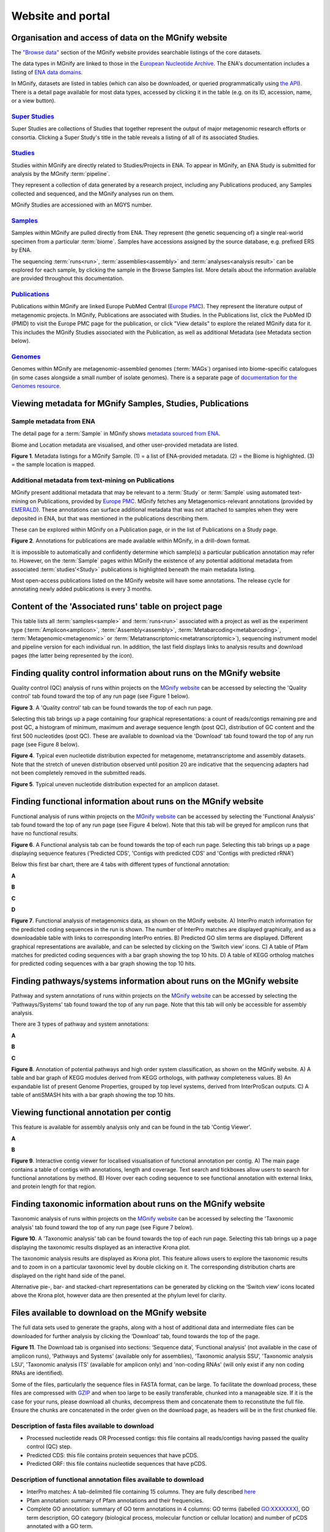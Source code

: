 Website and portal
==================
-----------------------------------------------------
Organisation and access of data on the MGnify website
-----------------------------------------------------

The `"Browse data" <https://www.ebi.ac.uk/metagenomics/browse>`__ section of the MGnify website provides searchable
listings of the core datasets.

The data types in MGnify are linked to those in the `European Nucleotide Archive <https://www.ebi.ac.uk/ena>`__.
The ENA's documentation includes a listing of
`ENA data domains <https://ena-docs.readthedocs.io/en/latest/retrieval/general-guide.html#viewing-and-exploring-ena-records>`__.

In MGnify, datasets are listed in tables (which can also be downloaded, or queried programmatically using
`the API <restapi>`_).
There is a detail page available for most data types, accessed by clicking it in the table
(e.g. on its ID, accession, name, or a view button).

`Super Studies <https://www.ebi.ac.uk/metagenomics/browse#super-studies>`__
^^^^^^^^^^^^^^^^^^^^^^^^^^^^^^^^^^^^^^^^^^^^^^^^^^^^^^^^^^^^^^^^^^^^^^^^^^^
Super Studies are collections of Studies that together represent the output of major metagenomic research efforts or
consortia. Clicking a Super Study's title in the table reveals a listing of all of its associated Studies.

`Studies <https://www.ebi.ac.uk/metagenomics/browse#studies>`__
^^^^^^^^^^^^^^^^^^^^^^^^^^^^^^^^^^^^^^^^^^^^^^^^^^^^^^^^^^^^^^^
Studies within MGnify are directly related to Studies/Projects in ENA.
To appear in MGnify, an ENA Study is submitted for analysis by the MGnify :term:`pipeline`.

They represent a collection of data generated by a research project, including any Publications produced,
any Samples collected and sequenced, and the MGnify analyses run on them.

MGnify Studies are accessioned with an MGYS number.

`Samples <https://www.ebi.ac.uk/metagenomics/browse#samples>`__
^^^^^^^^^^^^^^^^^^^^^^^^^^^^^^^^^^^^^^^^^^^^^^^^^^^^^^^^^^^^^^^
Samples within MGnify are pulled directly from ENA.
They represent (the genetic sequencing of) a single real-world specimen from a particular :term:`biome`.
Samples have accessions assigned by the source database, e.g. prefixed ERS by ENA.

The sequencing :term:`runs<run>`, :term:`assemblies<assembly>` and :term:`analyses<analysis result>` can be explored
for each sample, by clicking the sample in the Browse Samples list.
More details about the information available are provided throughout this documentation.

`Publications <https://www.ebi.ac.uk/metagenomics/browse#publications>`__
^^^^^^^^^^^^^^^^^^^^^^^^^^^^^^^^^^^^^^^^^^^^^^^^^^^^^^^^^^^^^^^^^^^^^^^^^
Publications within MGnify are linked Europe PubMed Central (`Europe PMC <https://europepmc.org>`__).
They represent the literature output of metagenomic projects.
In MGnify, Publications are associated with Studies.
In the Publications list, click the PubMed ID (PMID) to visit the Europe PMC page for the publication,
or click "View details" to explore the related MGnify data for it.
This includes the MGnify Studies associated with the Publication, as well as additional Metadata
(see Metadata section below).

`Genomes <https://www.ebi.ac.uk/metagenomics/browse#genomes>`__
^^^^^^^^^^^^^^^^^^^^^^^^^^^^^^^^^^^^^^^^^^^^^^^^^^^^^^^^^^^^^^^
Genomes within MGnify are metagenomic-assembled genomes (:term:`MAGs`) organised into biome-specific catalogues
(in some cases alongside a small number of isolate genomes).
There is a separate page of `documentation for the Genomes resource <genome-viewer>`_.

----------------------------------------------------------
Viewing metadata for MGnify Samples, Studies, Publications
----------------------------------------------------------

Sample metadata from ENA
^^^^^^^^^^^^^^^^^^^^^^^^

The detail page for a :term:`Sample` in MGnify shows
`metadata sourced from ENA <https://ena-docs.readthedocs.io/en/latest/submit/general-guide/metadata.html>`__.

Biome and Location metadata are visualised, and other user-provided metadata are listed.

.. image:: images/sample-metadata.png

**Figure 1**. Metadata listings for a MGnify Sample.
(1) = a list of ENA-provided metadata.
(2) = the Biome is highlighted.
(3) = the sample location is mapped.

Additional metadata from text-mining on Publications
^^^^^^^^^^^^^^^^^^^^^^^^^^^^^^^^^^^^^^^^^^^^^^^^^^^^

MGnify present additional metadata that may be relevant to a :term:`Study` or :term:`Sample` using automated text-mining on
Publications, provided by `Europe PMC <https://europepmc.org/Annotations>`__.
MGnify fetches any Metagenomics-relevant annotations
(provided by `EMERALD <https://gtr.ukri.org/projects?ref=BB%2FS009043%2F1>`__).
These annotations can surface additional metadata that was not attached to samples when they were deposited in ENA,
but that was mentioned in the publications describing them.

These can be explored within MGnify on a Publication page, or in the list of Publications on a Study page.

.. image:: images/europe-pmc-annotations.png

**Figure 2**. Annotations for publications are made available within MGnify, in a drill-down format.

It is impossible to automatically and confidently determine which sample(s) a particular publication annotation may
refer to. However, on the :term:`Sample` pages within MGnify the existence of any potential additional metadata from
associated :term:`studies’<Study>` publications is highlighted beneath the main metadata listing.

Most open-access publications listed on the MGnify website will have some annotations. The release cycle for annotating
newly added publications is every 3 months.

------------------------------------------------------
Content of the 'Associated runs' table on project page
------------------------------------------------------

This table lists all :term:`samples<sample>` and :term:`runs<run>` associated with a project as well as the experiment type (:term:`Amplicon<amplicon>`, :term:`Assembly<assembly>`, :term:`Metabarcoding<metabarcoding>`, :term:`Metagenomic<metagenomic>` or :term:`Metatranscriptomic<metatranscriptomic>`), sequencing instrument model and pipeline version for each individual run.
In addition, the last field displays links to analysis results and download pages (the latter being represented by the |icon| icon).

.. |icon| image:: images/download_IC.png

------------------------------------------------------------------------------
Finding quality control information about runs on the MGnify website
------------------------------------------------------------------------------

Quality control (QC) analysis of runs within projects on the `MGnify website <https://www.ebi.ac.uk/metagenomics/>`__ can be accessed by selecting the 'Quality control' tab found toward the top of any run page (see Figure 1 below).


.. image:: images/QC1.PNG

**Figure 3**. A 'Quality control' tab can be found towards the top of each run page.

Selecting this tab brings up a page containing four graphical representations: a count of reads/contigs remaining pre and post QC, a histogram of minimum, maximum and average sequence length (post QC), distribution of GC content and the first 500 nucleotides (post QC). These are available to download via the 'Download' tab found toward the top of any run page (see Figure 8 below).

.. image:: images/QC_metag.PNG

**Figure 4**. Typical even nucleotide distribution expected for metagenome, metatranscriptome and assembly datasets. Note that the stretch of uneven distribution observed until position 20 are indicative that the sequencing adapters had not been completely removed in the submitted reads.

.. image:: images/QC_ndamplicon.PNG

**Figure 5**. Typical uneven nucleotide distribution expected for an amplicon dataset.

-------------------------------------------------------------------------
Finding functional information about runs on the MGnify website
-------------------------------------------------------------------------

Functional analysis of runs within projects on the `MGnify website <https://www.ebi.ac.uk/metagenomics/>`__ can be accessed by selecting the 'Functional Analysis' tab found toward the top of any run page (see Figure 4 below). Note that this tab will be greyed for amplicon runs that have no functional results.

.. image:: images/Func_1.PNG

**Figure 6**. A Functional analysis tab can be found towards the top of each run page. Selecting this tab brings up a page displaying sequence features ('Predicted CDS', 'Contigs with predicted CDS' and 'Contigs with predicted rRNA')

Below this first bar chart, there are 4 tabs with different types of functional annotation:

**A**

.. image:: images/Func1-v5.png

**B**

.. image:: images/Func2-v5.png

**C**

.. image:: images/Func3-v5.png

**D**

.. image:: images/Func4-v5.png

**Figure 7**. Functional analysis of metagenomics data, as shown on the MGnify website.
A) InterPro match information for the predicted coding sequences in the run is shown. The number of InterPro matches are displayed graphically, and as a downloadable table with links to corresponding InterPro entries. B) Predicted GO slim terms are displayed. Different graphical representations are available, and can be selected by clicking on the ‘Switch view’ icons. C) A table of Pfam matches for predicted coding sequences with a bar graph showing the top 10 hits. D) A table of KEGG ortholog matches for predicted coding sequences with a bar graph showing the top 10 hits.


-------------------------------------------------------------------------
Finding pathways/systems information about runs on the MGnify website
-------------------------------------------------------------------------

Pathway and system annotations of runs within projects on the `MGnify website <https://www.ebi.ac.uk/metagenomics/>`__ can be accessed by selecting the 'Pathways/Systems' tab found toward the top of any run page. Note that this tab will only be accessible for assembly analysis.

There are 3 types of pathway and system annotations:

**A**

.. image:: images/Path1-v5.png

**B**

.. image:: images/Path2-v5.png

**C**

.. image:: images/Path3-v5.png

**Figure 8**. Annotation of potential pathways and high order system classification, as shown on the MGnify website. A) A table and bar graph of KEGG modules derived from KEGG orthologs, with pathway completeness values. B) An expandable list of present Genome Properties, grouped by top level systems, derived from InterProScan outputs. C) A table of antiSMASH hits with a bar graph showing the top 10 hits.

------------------------------------------------------------------------
Viewing functional annotation per contig
------------------------------------------------------------------------

This feature is available for assembly analysis only and can be found in the tab 'Contig Viewer'.

**A**

.. image:: images/Contig1-v5.png

**B**

.. image:: images/Contig2-v5.png

**Figure 9**. Interactive contig viewer for localised visualisation of functional annotation per contig. A) The main page contains a table of contigs with annotations, length and coverage. Text search and tickboxes allow users to search for functional annotations by method. B) Hover over each coding sequence to see functional annotation with external links, and protein length for that region.

------------------------------------------------------------------------
Finding taxonomic information about runs on the MGnify website
------------------------------------------------------------------------

Taxonomic analysis of runs within projects on the `MGnify website <https://www.ebi.ac.uk/metagenomics/>`__ can be accessed by selecting the 'Taxonomic analysis' tab found toward the top of any run page (see Figure 7 below).

.. image:: images/taxonomy.PNG

**Figure 10**. A 'Taxonomic analysis' tab can be found towards the top of each run page. Selecting this tab brings up a page displaying the taxonomic results displayed as an interactive Krona plot.

The taxonomic analysis results are displayed as Krona plot. This feature allows users to explore the taxonomic results and to zoom in on a particular taxonomic level by double clicking on it. The corresponding distribution charts are displayed on the right hand side of the panel.

Alternative pie-, bar- and stacked-chart representations can be generated by clicking on the ‘Switch view’ icons located above the Krona plot, however data are then presented at the phylum level for clarity.

-----------------------------------------------------------
Files available to download on the MGnify website
-----------------------------------------------------------

The full data sets used to generate the graphs, along with a host of additional data and intermediate files can be downloaded for further analysis by clicking the ‘Download’ tab, found towards the top of the page.

.. image:: images/Download_1-v5.png

**Figure 11**. The Download tab is organised into sections: ‘Sequence data’, ‘Functional analysis’ (not available in the case of amplicon runs), 'Pathways and Systems' (available only for assemblies), ‘Taxonomic analysis SSU’, 'Taxonomic analysis LSU', 'Taxonomic analysis ITS' (available for amplicon only) and 'non-coding RNAs' (will only exist if any non coding RNAs are identified).

Some of the files, particularly the sequence files in FASTA format, can be large. To facilitate the download process, these files are compressed with `GZIP <https://en.wikipedia.org/wiki/Gzip>`_ and when too large to be easily transferable, chunked into a manageable size. If it is the case for your runs, please download all chunks, decompress them and concatenate them to reconstitute the full file. Ensure the chunks are concatenated in the order given on the download page, as headers will be in the first chunked file.

Description of fasta files available to download
^^^^^^^^^^^^^^^^^^^^^^^^^^^^^^^^^^^^^^^^^^^^^^^^
- Processed nucleotide reads OR Processed contigs: this file contains all reads/contigs having passed the quality control (QC) step.
- Predicted CDS: this file contains protein sequences that have pCDS.
- Predicted ORF: this file contains nucleotide sequences that have pCDS.

Description of functional annotation files available to download
^^^^^^^^^^^^^^^^^^^^^^^^^^^^^^^^^^^^^^^^^^^^^^^^^^^^^^^^^^^^^^^^
- InterPro matches: A tab-delimited file containing 15 columns. They are fully described `here <https://github.com/ebi-pf-team/interproscan/wiki/OutputFormats>`_
- Pfam annotation: summary of Pfam annotations and their frequencies.
- Complete GO annotation: summary of GO term annotations in 4 columns: GO terms (labelled GO:XXXXXXX), GO term description, GO category (biological process, molecular function or cellular location) and number of pCDS annotated with a GO term.
- GO slim annotation file: this file is derived from the 'Complete GO annotation file' and has the same format.
- DIAMOND annotation: a tab-delimited file containing 16 columns with Uniref IDs and taxonomic annotation of protein sequences.
- KEGG orthologues annotation: summary of KEGG ortholog annotations and their frequencies.

Description of pathway and system annotation files available to download
^^^^^^^^^^^^^^^^^^^^^^^^^^^^^^^^^^^^^^^^^^^^^^^^^^^^^^^^^^^^^^^^^^^^^^^^^^
- antiSMASH annotation: EMBL flatfile and GenBank formatted files with annotations per contig.
- Genome Properties annotation: summary of genome properties and and their frequency.
- KEGG pathway annotation: summary of KEGG modules, pathway names and completeness.

Description of taxonomic assignment files available to download
^^^^^^^^^^^^^^^^^^^^^^^^^^^^^^^^^^^^^^^^^^^^^^^^^^^^^^^^^^^^^^^^
- Reads/Contigs encoding...: All reads predicted to encode for LSU, SSU, ITS or any other non-coding RNAs (ncRNAs). LSU, SSU and ncRNAS are predicted with Infernal. ITS have the predicted LSU and SSU sequences masked.
- MAPseq assignments: this file contains the output from mapseq - a taxonomic assignment where applicable for each input sequence.
- OTUs, counts and taxonomic assignments (TSV): this file contains a taxonomic lineage column followed by the frequency of it's annotation and the corresponding NCBI taxid (not available for UNITE). This file can be directly imported into `Megan6 <http://ab.inf.uni-tuebingen.de/software/megan6/>`_ for visualisation and further analysis.
- OTUs, counts and taxonomic assignments (HDF5/JSON) - two files for each type of rRNA or ITS database. These contain the same taxonomic information as the TSV files in JSON and HDF5 formats. The Biom files are `computer-readable files <http://biom-format.org>`_. The HDF5 (Hierarchical Data Format) format can be imported into analysis and visualisation tools such as Matlab and R. A larger number of commercial and freely available tools, such as MEGAN6, can consume the JavaScript Object Notation (JSON) format.

--------------------
Summary files
--------------------
In addition to the output files for individual runs, described above, MGnify provides a number of summary files available via the 'Analysis summary' tab on the project page (Figure 9 below). They summarize the counts per feature across all runs of a :term:`study` and therefore provide an easy way to identify patterns. The summary files are split between functional (not available for amplicon-only study) and taxonomy sections.

.. image:: images/summary.PNG

**Figure 12**. The 'Analysis summary' tab is organised in 2 sections: ‘Functional analysis for the project’ and ‘Taxonomic analysis for the project’ (the former is not available in the case of amplicon runs).

-----------------------------------------
Data discovery on MGnify portal
-----------------------------------------

MGnify is the largest metagenomic resource of public datasets. In order to help users access the data present in the portal, MGnify offers a powerful search tool and a range of browsing options.

Text search
^^^^^^^^^^^
The Search tool is underpinned by `EBI search <https://www.ebi.ac.uk/ebisearch/overview.ebi>`_  and accessible via any MGnify page (Figure 11 below).

.. image:: images/search.PNG

**Figure 13**. The 'Text search' can be accessed using the button located on the MGnify banner. The search space can be restricted by free-text using the 'Search' field below the header of this page.

The search page contains 3 tabs allowing users to navigate between studies, samples and analysis search levels. In each tab, the left hand side panel provides a number of facets that can be used to restrict the search space.

- at the study level, the search can be restricted by 'biome' and 'centre name'. Selection of any of the facets will also impact the search at sample and analysis level. Search results can be downloaded as a tab-separated file.
- at the sample level, in addition to 'biome', the choice of facets includes 'temperature', 'depth', ‘experiment type’, 'sequencing method', 'location name', 'disease status' and 'phenotype', when provided. Note that these metadata are provided by the data submitter and are not curated.
- at the analysis level, users can restrict their searches according to 'biome', 'temperature', 'depth', 'pipeline version', 'organism', 'experiment type' as well as GO and InterPro terms.

Browsing options
^^^^^^^^^^^^^^^^
The MGnify homepage ‘Search by’ and ‘Latest studies’ sections have several browsing options to easily navigate publicly available annotated data:
- Links to all studies, samples, analyses or experiment types will redirect users to the search page, where more filtering criteria is available.
- There is also an option to browse by selected biomes. A subset of biome images with public samples are shown on the homepage. The ‘Browse all biomes’ link will open an expanded list. Upon selection, a table giving the hierarchical lineage according to `GOLD database classification <https://gold.jgi.doe.gov/distribution#Classification>`_  is provided, with the number of projects associated with each lineage.
- Any links in the latest studies section will redirect the user to the selected public project and all it’s available samples, runs and analysis.

The ‘Browse data’ tab allows users to search by super-studies, studies, samples or publications. Each search option has a text-based or biome filter. ‘Download results’ will return a csv of the search summary.

-----------------------------------------
Private area
-----------------------------------------

If you have given consent to the MGnify team to analyse your data for which you have requested a pre-publication confidential hold, you can access the analysis results of those pre-published data sets using your private login area. You can access this area by clicking on the 'Login' button, which you will find on the top right hand side of any page (see Figure 12 below).

.. image:: images/how_to_login.png

**Figure 14**. A login dialog will open once you have clicked on the 'Login' button, which can be found on the right top corner of each page.

After you have successfully logged into our system, you will have direct access to all your privately (and publicly) submitted projects and samples. You will find a list of your latest submissions (projects and samples) on the home page, but you have also access to all your submitted projects so far on the projects list view (Figure 13 below). On that page you will find a drop down filter item 'My projects', which allows you to list all your projects.

.. image:: images/my_projects_cu.png

**Figure 15**. Filter options on the projects list view.
